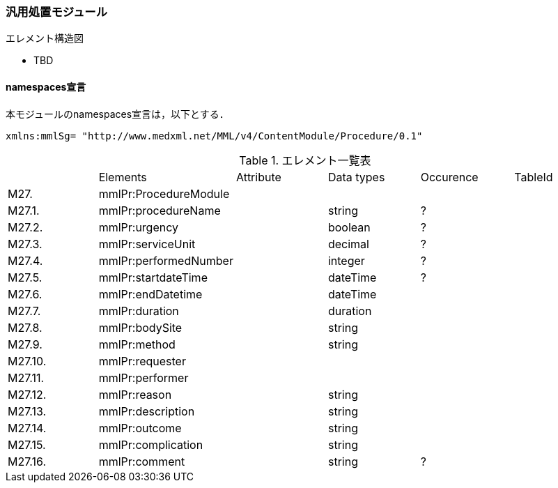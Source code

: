 === 汎用処置モジュール
.エレメント構造図

* TBD

==== namespaces宣言
本モジュールのnamespaces宣言は，以下とする．
[source, xml]
xmlns:mmlSg= "http://www.medxml.net/MML/v4/ContentModule/Procedure/0.1"

.エレメント一覧表
|=====
| |Elements|Attribute|Data types|Occurence|TableId
|M27.|mmlPr:ProcedureModule| | | |
|M27.1.|mmlPr:procedureName| |string |?|
|M27.2.|mmlPr:urgency| |boolean|?|
|M27.3.|mmlPr:serviceUnit| |decimal|?|
|M27.4.|mmlPr:performedNumber| |integer|?|
|M27.5.|mmlPr:startdateTime| |dateTime|?|
|M27.6.|mmlPr:endDatetime| |dateTime| |
|M27.7.|mmlPr:duration| |duration| |
|M27.8.|mmlPr:bodySite| |string| |
|M27.9.|mmlPr:method| |string| |
|M27.10.|mmlPr:requester| | | |
|M27.11.|mmlPr:performer| | | |
|M27.12.|mmlPr:reason| |string| |
|M27.13.|mmlPr:description| |string| |
|M27.14.|mmlPr:outcome| |string| |
|M27.15.|mmlPr:complication| |string| |
|M27.16.|mmlPr:comment| |string|?|
|===
Occurrenceなし：必ず1回出現，?： 0回もしくは1回出現，+： 1回以上出現，*： 0 回以上出現 #REQUIRED:必須属性，#IMPLIED:省略可能属性

==== エレメント解説

